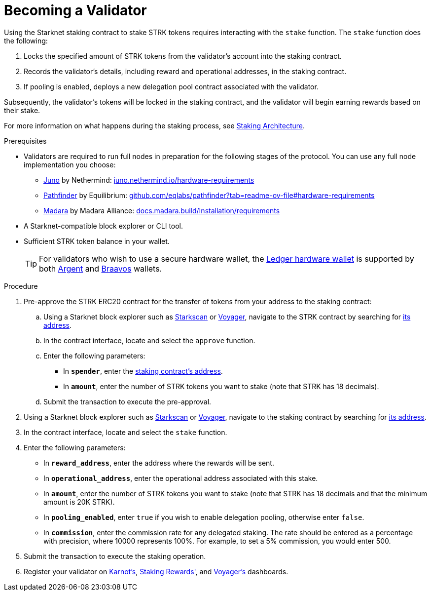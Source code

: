 [id="entering-staking"]
= Becoming a Validator

:description: How to enter the staking protocol on Starknet by interacting directly with the staking contract.

Using the Starknet staking contract to stake STRK tokens requires interacting with the `stake` function. The `stake` function does the following:

. Locks the specified amount of STRK tokens from the validator’s account into the staking contract.
. Records the validator's details, including reward and operational addresses, in the staking contract.
. If pooling is enabled, deploys a new delegation pool contract associated with the validator.

Subsequently, the validator’s tokens will be locked in the staking contract, and the validator will begin earning rewards based on their stake.

For more information on what happens during the staking process, see xref:architecture.adoc#staking-contract[Staking Architecture].

.Prerequisites

* Validators are required to run full nodes in preparation for the following stages of the protocol. You can use any full node implementation you choose:
** https://github.com/NethermindEth/juno[Juno] by Nethermind: https://juno.nethermind.io/hardware-requirements[juno.nethermind.io/hardware-requirements]
** https://github.com/eqlabs/pathfinder[Pathfinder] by Equilibrium: https://github.com/eqlabs/pathfinder?tab=readme-ov-file#hardware-requirements[github.com/eqlabs/pathfinder?tab=readme-ov-file#hardware-requirements]
** https://github.com/madara-alliance/madara[Madara] by Madara Alliance: https://docs.madara.build/Installation/requirements[docs.madara.build/Installation/requirements]
* A Starknet-compatible block explorer or CLI tool.
* Sufficient STRK token balance in your wallet.
+
[TIP]
====
For validators who wish to use a secure hardware wallet, the https://www.ledger.com/[Ledger hardware wallet] is supported by both https://www.argent.xyz/blog/ledger-argent-integration/[Argent] and https://braavos.app/wallet-features/ledger-on-braavos/[Braavos] wallets.

====

.Procedure

. Pre-approve the STRK ERC20 contract for the transfer of tokens from your address to the staking contract:
+
.. Using a Starknet block explorer such as https://starkscan.co[Starkscan] or https://voyager.online[Voyager], navigate to the STRK contract by searching for xref:tools:important-addresses.adoc#fee_tokens[its address].
.. In the contract interface, locate and select the `approve` function.
.. Enter the following parameters:
* In *`spender`*, enter the xref:overview.adoc#staking_contract[staking contract's address].
* In *`amount`*, enter the number of STRK tokens you want to stake (note that STRK has 18 decimals).
.. Submit the transaction to execute the pre-approval.
. Using a Starknet block explorer such as https://starkscan.co[Starkscan] or https://voyager.online[Voyager], navigate to the staking contract by searching for xref:overview.adoc#staking_contract[its address].
. In the contract interface, locate and select the `stake` function.
. Enter the following parameters:
+
* In *`reward_address`*, enter the address where the rewards will be sent.
* In *`operational_address`*, enter the operational address associated with this stake.
* In *`amount`*, enter the number of STRK tokens you want to stake (note that STRK has 18 decimals and that the minimum amount is 20K STRK).
* In *`pooling_enabled`*, enter `true` if you wish to enable delegation pooling, otherwise enter `false`.
* In *`commission`*, enter the commission rate for any delegated staking. The rate should be entered as a percentage with precision, where 10000 represents 100%. For example, to set a 5% commission, you would enter 500.
. Submit the transaction to execute the staking operation.
. Register your validator on link:https://forms.gle/BUMEZx9dpd3DcdaT8[Karnot's], link:https://stakingrewards.typeform.com/to/aZdO6pW7[Staking Rewards'], and link:https://forms.gle/WJqrRbUwxSyG7M9x7[Voyager's] dashboards.
